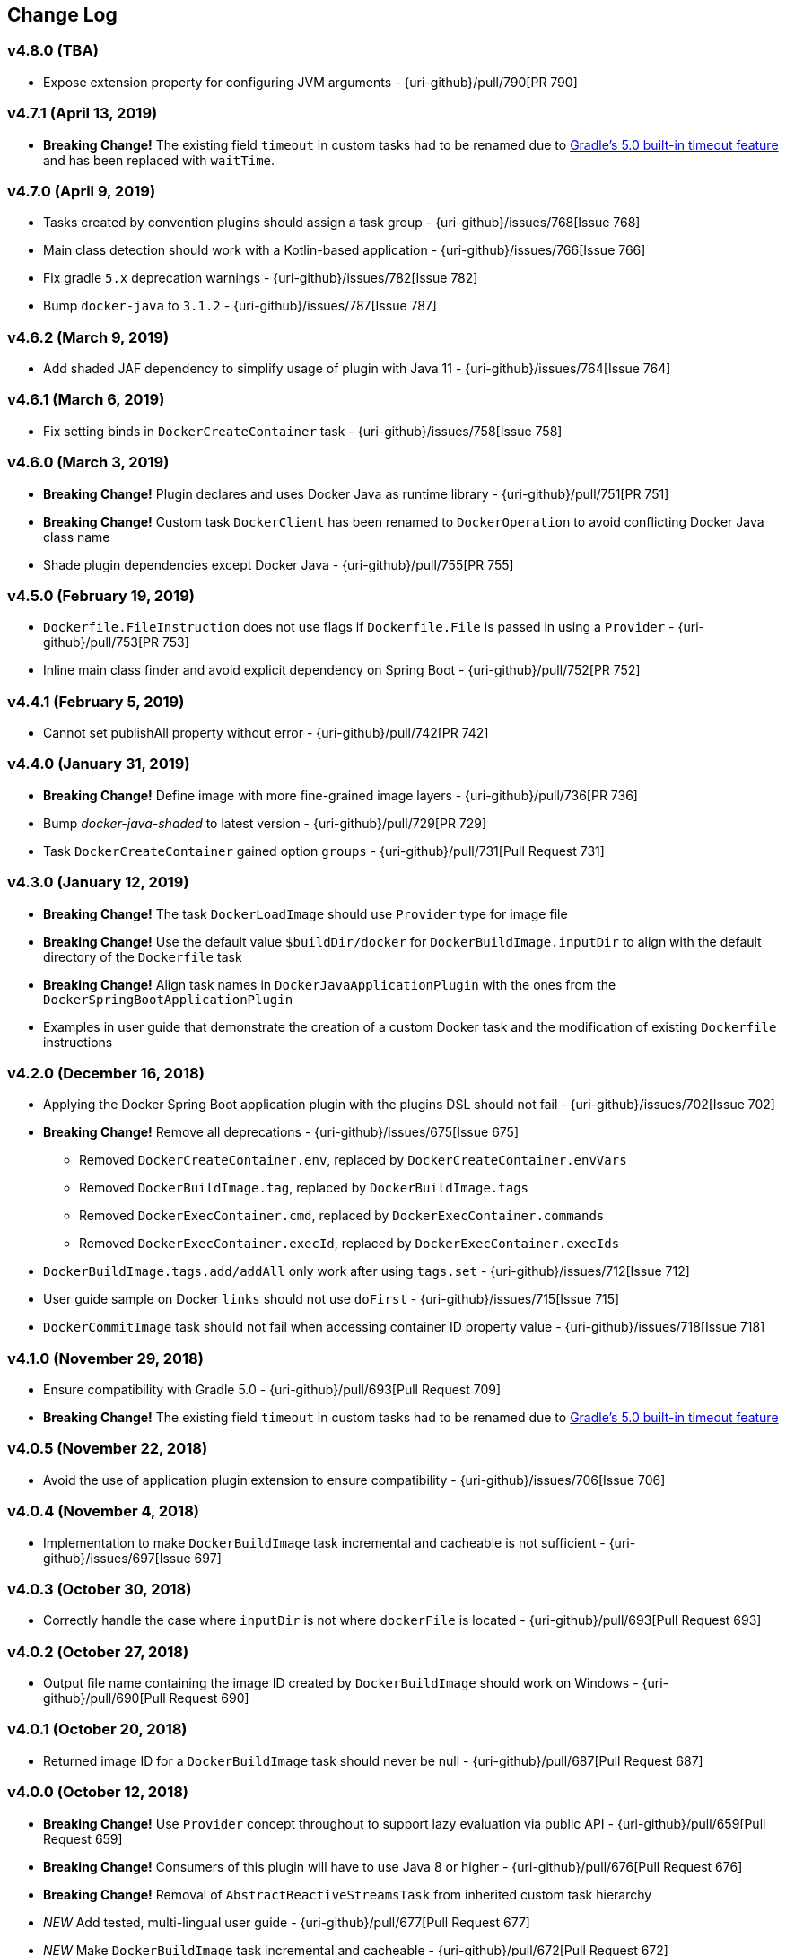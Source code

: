 == Change Log

[discrete]
=== v4.8.0 (TBA)

* Expose extension property for configuring JVM arguments - {uri-github}/pull/790[PR 790]

[discrete]
=== v4.7.1 (April 13, 2019)

* **Breaking Change!** The existing field `timeout` in custom tasks had to be renamed due to https://docs.gradle.org/5.0/userguide/more_about_tasks.html#sec:task_timeouts[Gradle's 5.0 built-in timeout feature] and has been replaced with `waitTime`.

[discrete]
=== v4.7.0 (April 9, 2019)

* Tasks created by convention plugins should assign a task group - {uri-github}/issues/768[Issue 768]
* Main class detection should work with a Kotlin-based application - {uri-github}/issues/766[Issue 766]
* Fix gradle `5.x` deprecation warnings - {uri-github}/issues/782[Issue 782]
* Bump `docker-java` to `3.1.2` - {uri-github}/issues/787[Issue 787]

[discrete]
=== v4.6.2 (March 9, 2019)

* Add shaded JAF dependency to simplify usage of plugin with Java 11 - {uri-github}/issues/764[Issue 764]

[discrete]
=== v4.6.1 (March 6, 2019)

* Fix setting binds in `DockerCreateContainer` task - {uri-github}/issues/758[Issue 758]

[discrete]
=== v4.6.0 (March 3, 2019)

* **Breaking Change!** Plugin declares and uses Docker Java as runtime library - {uri-github}/pull/751[PR 751]
* **Breaking Change!** Custom task `DockerClient` has been renamed to `DockerOperation` to avoid conflicting Docker Java class name
* Shade plugin dependencies except Docker Java - {uri-github}/pull/755[PR 755]

[discrete]
=== v4.5.0 (February 19, 2019)

* `Dockerfile.FileInstruction` does not use flags if `Dockerfile.File` is passed in using a `Provider` - {uri-github}/pull/753[PR 753]
* Inline main class finder and avoid explicit dependency on Spring Boot - {uri-github}/pull/752[PR 752]

[discrete]
=== v4.4.1 (February 5, 2019)

* Cannot set publishAll property without error - {uri-github}/pull/742[PR 742]

[discrete]
=== v4.4.0 (January 31, 2019)

* **Breaking Change!** Define image with more fine-grained image layers - {uri-github}/pull/736[PR 736]
* Bump _docker-java-shaded_ to latest version - {uri-github}/pull/729[PR 729]
* Task `DockerCreateContainer` gained option `groups` - {uri-github}/pull/731[Pull Request 731]

[discrete]
=== v4.3.0 (January 12, 2019)

* **Breaking Change!** The task `DockerLoadImage` should use `Provider` type for image file
* **Breaking Change!** Use the default value `$buildDir/docker` for `DockerBuildImage.inputDir` to align with the default directory of the `Dockerfile` task
* **Breaking Change!** Align task names in `DockerJavaApplicationPlugin` with the ones from the `DockerSpringBootApplicationPlugin`
* Examples in user guide that demonstrate the creation of a custom Docker task and the modification of existing `Dockerfile` instructions

[discrete]
=== v4.2.0 (December 16, 2018)

* Applying the Docker Spring Boot application plugin with the plugins DSL should not fail - {uri-github}/issues/702[Issue 702]
* **Breaking Change!** Remove all deprecations - {uri-github}/issues/675[Issue 675]
** Removed `DockerCreateContainer.env`, replaced by `DockerCreateContainer.envVars`
** Removed `DockerBuildImage.tag`, replaced by `DockerBuildImage.tags`
** Removed `DockerExecContainer.cmd`, replaced by `DockerExecContainer.commands`
** Removed `DockerExecContainer.execId`, replaced by `DockerExecContainer.execIds`
* `DockerBuildImage.tags.add/addAll` only work after using `tags.set` - {uri-github}/issues/712[Issue 712]
* User guide sample on Docker `links` should not use `doFirst` - {uri-github}/issues/715[Issue 715]
* `DockerCommitImage` task should not fail when accessing container ID property value - {uri-github}/issues/718[Issue 718]

[discrete]
=== v4.1.0 (November 29, 2018)

* Ensure compatibility with Gradle 5.0 - {uri-github}/pull/693[Pull Request 709]
* **Breaking Change!** The existing field `timeout` in custom tasks had to be renamed due to https://docs.gradle.org/5.0/userguide/more_about_tasks.html#sec:task_timeouts[Gradle's 5.0 built-in timeout feature]

[discrete]
=== v4.0.5 (November 22, 2018)

* Avoid the use of application plugin extension to ensure compatibility - {uri-github}/issues/706[Issue 706]

[discrete]
=== v4.0.4 (November 4, 2018)

* Implementation to make `DockerBuildImage` task incremental and cacheable is not sufficient - {uri-github}/issues/697[Issue 697]

[discrete]
=== v4.0.3 (October 30, 2018)

* Correctly handle the case where `inputDir` is not where `dockerFile` is located - {uri-github}/pull/693[Pull Request 693]

[discrete]
=== v4.0.2 (October 27, 2018)

* Output file name containing the image ID created by `DockerBuildImage` should work on Windows - {uri-github}/pull/690[Pull Request 690]

[discrete]
=== v4.0.1 (October 20, 2018)

* Returned image ID for a `DockerBuildImage` task should never be null - {uri-github}/pull/687[Pull Request 687]

[discrete]
=== v4.0.0 (October 12, 2018)

* **Breaking Change!** Use `Provider` concept throughout to support lazy evaluation via public API - {uri-github}/pull/659[Pull Request 659]
* **Breaking Change!** Consumers of this plugin will have to use Java 8 or higher - {uri-github}/pull/676[Pull Request 676]
* **Breaking Change!** Removal of `AbstractReactiveStreamsTask` from inherited custom task hierarchy
* __NEW__ Add tested, multi-lingual user guide - {uri-github}/pull/677[Pull Request 677]
* __NEW__ Make `DockerBuildImage` task incremental and cacheable - {uri-github}/pull/672[Pull Request 672]
* Introduce method for translating username/password into a PasswordCredentials - {uri-github}/pull/668[Pull Request 668]
* Add `@CompileStatic` to much of the code base that can support it - {uri-github}/pull/676[Pull Request 676]
* Use appropriate types for Groovy/Kotlin DSL interoperability for reactive streams functionality - {uri-github}/pull/678[Pull Request 678]

[discrete]
=== v3.6.2 (October 2, 2018)

* `DockerCreateContainer` gained `pid` option - {uri-github}/pull/652[Pull Request 652]
* `Dockerfile` validation takes into account comments - {uri-github}/issues/657[Issue 657]
* Bump `docker-java-shaded` to `rc-5` - {uri-github}/issues/660[Issue 660]
* `DockerBuildImage` gained `network` option - {uri-github}/issues/608[Issue 608]
* `DockerCreateContainer` gained `autoRemove` option - {uri-github}/issues/639[Issue 639]

[discrete]
=== v3.6.1 (August 21, 2018)

* Task `DockerClient`, and the passed dockerClient object, is now cached by configuration - {uri-github}/pull/644[Pull Request 644]
* Task `DockerBuildImage` gained option `cacheFrom` - {uri-github}/pull/646[Pull Request 646]

[discrete]
=== v3.6.0 (August 7, 2018)

* Use smaller base images for convention plugins - {uri-github}/pull/636[Pull Request 636]
* Fully deprecate MAINTAINER instruction and replace with LABEL - {uri-github}/pull/635[Pull Request 635]
* Make Dockerfile task cacheable via Gradle build cache - {uri-github}/pull/641[Pull Request 641]

[discrete]
=== v3.5.0 (July 24, 2018)

* Support for dockerizing Spring Boot applications - {uri-github}/pull/619[Pull Request 619]
* Removed deprecated `ResponseHandler` - {uri-github}/pull/624[Pull Request 624]
* Introduce user guide for more readable, maintainable documentation - {uri-github}/pull/630[Pull Request 630]
* Upgrade to Gradle Wrapper 4.9

[discrete]
=== v3.4.4 (July 15, 2018)

* Task `DockerLivenessContainer` had its polling logic reworked to be more failure proof.

[discrete]
=== v3.4.3 (July 8, 2018)

* Task `DockerCreateContainer` has its method `withEnvVars` changed to accept a `def`, which in turn can be anything (String, Integer, Closure, etc) but will eventually have all its keys/values resolved to java strings. - {uri-github}/pull/616[Pull Request 617]
* Task `DockerLivenessContainer` had minor verbiage changes to its output. - {uri-github}/pull/616[Pull Request 617]
* Use `-all` wrapper to better integrate with IDE's. - {uri-github}/pull/616[Pull Request 617]

[discrete]
=== v3.4.2 (July 7, 2018)

* Shade cglib and its dependencies. - {uri-github}/pull/616[Pull Request 616]
* Bump `docker-java` to `3.1.0-rc-3`. - {uri-github}/pull/616[Pull Request 616]

[discrete]
=== v3.4.1 (July 3, 2018)

* BUGFIX for task `DockerCreateContainer` where `envs` were not being properly honored. - {uri-github}/pull/614[Pull Request 614]

[discrete]
=== v3.4.0 (July 1, 2018)

* Task `Dockerfile` now supports multi-stage builds - {uri-github}/pull/607[Pull Request 607]
* When plugin is applied to sub-projects we will additionally search rootProject for repos to use - {uri-github}/pull/610[Pull Request 610]
* Task `DockerCreateContainer` has deprecated `env` in favor of `envVars` which can ONLY be added to with a helper method `withEnvVar` that can be called **N** times for setting environment variables. - {uri-github}/pull/609[Pull Request 609]
* Task `DockerLivenessProbeContainer` has been renamed to `DockerLivenessContainer`. It's `probe` method has been renamed to `livnessProbe`. Task `DockerExecStopContainer` had its `probe` method renamed to `execStopProbe`. - {uri-github}/pull/611[Pull Request 611]

[discrete]
=== v3.3.6 (June 23, 2018)

* Task `DockerCopyFileToContainer` can now copy **N** number of files via methods `withFile` and `withTarFile`. - {uri-github}/pull/605[Pull request 605]

[discrete]
=== v3.3.5 (June 17, 2018)

* Fix bug within `DockerExecContainer` when `exitCode` can be null (default to 0 if so). - {uri-github}/pull/602[Pull request 602]

[discrete]
=== v3.3.4 (June 16, 2018)

* Task `DockerExecContainer` gained ability to specify multiple execution commands to be run. - {uri-github}/pull/600[Pull request 600]
* Various tasks had their progress logger output cleaned up. - {uri-github}/pull/601[Pull request 601]

[discrete]
=== v3.3.3 (June 8, 2018)

* Explicitly call `toString()` on values in maps passed to Docker API. - {uri-github}/pull/595[Pull request 595]
* Task `DockerLivenessProbeContainer` gained method `lastInspection()` which will return the last "docker inspect container" response AFTER execution has completed. - {uri-github}/pull/596[Pull request 596]

[discrete]
=== v3.3.2 (June 5, 2018)

* Task `DockerLivenessProbeContainer` now has the `probe` option set to optional and if NOT defined will fallback to checking if container is in a running state. - {uri-github}/pull/594[Pull request 594]

[discrete]
=== v3.3.1 (June 2, 2018)

* Various minor refactorings surrounding new task `DockerExecStopContainer`. - {uri-github}/pull/592[Pull request 592]

[discrete]
=== v3.3.0 (June 1, 2018)

* Added task `DockerClient` to pass the raw `docker-java` client to the `onNext` closure if defined. - {uri-github}/pull/589[Pull request 589]
* Task `DockerCreateContainer` will now log the `containerName` if set, which is the standard within this plugin, otherwise fallback to the just created `containerId`.
* Task `DockerExecContainer` gained option `successOnExitCodes` to allow user to define a list of successful exit codes the exec is allowed to return and will fail if not in list. Default behavior is to do no check. - {uri-github}/pull/590[Pull request 590]
* Added task `DockerLivenessProbeContainer` which will poll, for some defined amount of time, a running containers logs looking for a given message and fail if not found. - {uri-github}/pull/587[Pull request 587]
* Added task `DockerExecStopContainer` to allow the user to execute an arbitrary cmd against a container, polling for it to enter a non-running state, and if that does not succeed in time issue stop request. - {uri-github}/pull/591[Pull request 591]

[discrete]
=== v3.2.9 (May 22, 2018)

* Fixed a bug in task `DockerCreateContainer` where option `cpuset` is now renamed differently in `docker-java`. - {uri-github}/pull/585[Pull request 585]

[discrete]
=== v3.2.8 (April 30, 2018)

* Task `DockerExecContainer` gained option `user` to specify a user/group. - {uri-github}/pull/574[Pull request 574]
* Task `DockerCreateContainer` gained option `ipV4Address` to specify a specific ipv4 address to use. - {uri-github}/pull/449[Pull request 449]
* Bump gradle to `4.7`. - {uri-github}/pull/578[Pull request 578]

[discrete]
=== v3.2.7 (April 19, 2018)

* Task `DockerSaveImage` gained option `useCompression` to optionally gzip the created tar. - {uri-github}/pull/565[Pull request 565]
* Add `javax.activation` dependency for users who are working with jdk9+. - {uri-github}/pull/572[Pull request 572]

[discrete]
=== v3.2.6 (March 31, 2018)

* Cache `docker-java` client instead of recreating for every request/task invocation. This is a somewhat big internal change but has a lot of consequences and so it was deserving of its own point release. - {uri-github}/pull/558[Pull request 558]

[discrete]
=== v3.2.5 (March 2, 2018)

* Added `macAddress` option to task `DockerCreateContainer` - {uri-github}/pull/538[Pull request 538]
* Initial work for `codenarc` analysis - {uri-github}/pull/537[Pull request 537]
* Use of `docker-java-shaded` library in favor of `docker-java` proper to get around class-loading/clobbering issues - {uri-github}/pull/550[Pull request 550]
* Honor DOCKER_CERT_PATH env var if present - {uri-github}/pull/549[Pull request 549]
* Task `DockerSaveImage` will now create file for you should it not exist - {uri-github}/pull/552[Pull request 552]
* Task `DockerPushImage` will now include tag info in logging if applicable - {uri-github}/pull/554[Pull request 554]
* !!!!! BREAKING: Property `inputStream` of task `DockerLoadImage` has been changed from type `InputStream` to `Closure<InputStream>`. This was done to allow scripts/code/pipelines to delay getting the image and side-step this property getting configured during gradles config-phase. - {uri-github}/pull/552[Pull request 552]

[discrete]
=== v3.2.4 (February 5, 2018)

* Use openjdk as a default image in DockerJavaApplicationPlugin - {uri-github}/pull/528[Pull request 528]
* Add `skipMaintainer` to `DockerJavaApplication` - {uri-github}/pull/529[Pull request 529]
* Can now define `labels` in `DockerCreateContainer` task - {uri-github}/pull/530[Pull request 530]
* Added task `DockerRenameContainer` - {uri-github}/pull/533[Pull request 533]

[discrete]
=== v3.2.3 (January 26, 2018)

* If `DockerWaitHealthyContainer` is run on an image which was not built with `HEALTHCHECK` than fallback to using generic status - {uri-github}/pull/520[Pull request 520]

[discrete]
=== v3.2.2 (January 17, 2018)

* Bump gradle to `4.3.1` - {uri-github}/pull/500[Pull request 500]
* Bug fix for {uri-github}/issues/490[Issue 490] wherein `on*` reactive-stream closures are evaluated with null exception when using gradle-4.3 - {uri-github}/commit/93b80f2bd18c4f04d0f58443b45c59cb58a54e77[Commit 93b80f]
* Support for zero exposed ports in `DockerJavaApplication` - {uri-github}/pull/504[Pull request 504]

[discrete]
=== v3.2.1 (November 22, 2017)

* Bump gradle to `4.2` - {uri-github}/pull/471[Pull request 471]
* Fix setting `shmSize` when creating container - {uri-github}/pull/480[Pull request 480]
* Add support for entrypoint on `DockerCreateContainer` - {uri-github}/pull/479[Pull request 479]
* Bump verison of docker-java to 3.0.14 - {uri-github}/pull/482[Pull request 482]
* Added `DockerWaitHealthyContainer` task - {uri-github}/pull/485[Pull request 485]
* Use groovy join function in favor or jdk8 join function. - {uri-github}/pull/498[Pull request 498]

[discrete]
=== v3.2.0 (September 29, 2017)

* Update `createBind` to use docker-java `parse` method - {uri-github}/pull/452[Pull request 452]
* Allow Docker to cache app libraries dir when `DockerJavaApplication` plugin is used - {uri-github}/pull/459[Pull request 459]

[discrete]
=== v3.1.0 (August 21, 2017)

* `DockerListImages` gained better support for filters - {uri-github}/pull/414[Pull request 414]
* Use `alpine:3.4` image in functional tests - {uri-github}/pull/416[Pull request 416]
* `DockerBuildImage` and `DockerCreateContainer` gained optional argument `shmSize` - {uri-github}/pull/413[Pull request 413]
* Added tasks `DockerInspectNetwork`, `DockerCreateNetwork`, and `DockerRemoveNetwork` - {uri-github}/pull/422[Pull request 422]
* Add statically typed methods for configuring plugin with Kotlin - {uri-github}/pull/426[Pull request 426]
* Fix `Dockerfile` task up-to-date logic - {uri-github}/pull/433[Pull request 433]
* Multiple ENVs are not set the same way as single ENV instructions - {uri-github}/pull/415[Pull request 415]
* `DockerCreateContainer` changed optional input `networkMode` to `network` to better align with docker standatds - {uri-github}/pull/440[Pull request 440]
* The first instruction of a Dockerfile has to be FROM except for Docker versions later than 17.05 - {uri-github}/pull/435[Pull request 435]
* Bump verison of docker-java to 3.0.13 - {uri-github}/commit/b2d93671ed0a0b7177a450d503c28eca6aa6795d[Commit b2d936]

[discrete]
=== v3.0.10 (July 7, 2017)

* Bump verison of docker-java to 3.0.12 - {uri-github}/pull/408[Pull request 408]
* Publish javadocs on new release - {uri-github}/pull/405[Pull request 405]

[discrete]
=== v3.0.9 (July 4, 2017)

* Bump verison of docker-java to 3.0.11 - {uri-github}/pull/403[Pull request 403]
* New release process - {uri-github}/pull/402[Pull request 402]

[discrete]
=== v3.0.8 (June 16, 2017)

* Task `DockerPullImage` gained method `getImageId()` which returns the fully qualified imageId of the image that was just pulled - {uri-github}/pull/379[Pull request 379]
* Task `DockerBuildImage` gained property `tags` which allows for multiple tags to be specified when building an image - {uri-github}/pull/380[Pull request 380]
* Task `DockerCreateContainer` gained property `networkAliases` - {uri-github}/pull/384[Pull request 384]

[discrete]
=== v3.0.7 (May 17, 2017)

* Invoke onNext closures call() method explicitly - {uri-github}/pull/368[Pull request 368]
* Adds new task DockerInspectExecContainer which allows to inspect exec instance - {uri-github}/pull/362[Pull request 362]
* `functionalTest`'s can now run against a native docker instance - {uri-github}/pull/369[Pull request 369]
* `DockerLogsContainer` now preserves leading space - {uri-github}/pull/370[Pull request 370]
* Allow customization of app plugin entrypoint/cmd instructions - {uri-github}/pull/359[Pull request 359]
* Task `Dockerfile` will no longer be forced as `UP-TO-DATE`, instead the onus will be put on developers to code this should they want this functionality. - {uri-github}/issues/357[Issue 357]
* Now that `functionalTest`'s work natively, and in CI, add the test `started`, `passed` and `failed` logging messages so as to make it absolutely clear to users what is being run vs having no output at all. - {uri-github}/pull/373[Pull request 373]
* Bump `docker-java` to v`3.0.10` - {uri-github}/pull/378[Pull request 378]

[discrete]
=== v3.0.6 (March 2, 2017)

* Bump vof docker-java to 3.0.7 - {uri-github}/pull/331[Pull request 331]
* Add support for label parameter on docker image creation - {uri-github}/pull/332[Pull request 332]

[discrete]
=== v3.0.5 (December 27, 2016)

* Support multiple variables per singled ENV cmd - {uri-github}/pull/311[Pull request 311]
* Implement a sane default docker URL based on environment - {uri-github}/pull/313[Pull request 313]
* Implement https://github.com/reactive-streams/reactive-streams-jvm/#2-subscriber-code[reactive-stream] methods `onNext` and `onComplete` for all tasks - {uri-github}/pull/307[Pull request 307]

[discrete]
=== v3.0.4 (December 1, 2016)

* Implement https://github.com/reactive-streams/reactive-streams-jvm/#2-subscriber-code[reactive-stream] method `onError` for all tasks - {uri-github}/pull/302[Pull request 302]
* Bump docker-java to 3.0.6 - {uri-github}/pull/279[Pull request 279]

[discrete]
=== v3.0.3 (September 6, 2016)

* Print error messages received from docker engine when build fails - {uri-github}/pull/265[Pull request 265]
* Bump docker-java to 3.0.5 - {uri-github}/pull/263[Pull request 263]
* Add support for `force` removal on `DockerRemoveImage` - {uri-github}/pull/266[Pull request 266]
* Various fixes and cleanups as well default to alpine image for all functional tests - {uri-github}/pull/269[Pull request 269]
* Added `editorconfig` file with some basic defaults - {uri-github}/pull/270[Pull request 270]

[discrete]
=== v3.0.2 (August 14, 2016)

* Add support for build-time variables in `DockerBuildImage` task - {uri-github}/pull/240[Pull request 240]
* Fix incorrect docker-java method name in `DockerCreateContainer` task - {uri-github}/pull/242[Pull request 242]
* Can define devices on `DockerCreateContainer` task - {uri-github}/pull/245[Pull request 245]
* Can now supply multiple ports when working with `docker-java-application` - {uri-github}/pull/254[Pull request 254]
* Bump docker-java to 3.0.2 - {uri-github}/pull/259[Pull request 259]
* If buildscript repos are required make sure they are added after evaluation - {uri-github}/pull/260[Pull request 260]

[discrete]
=== v3.0.1 (July 6, 2016)

* Simplify Gradle TestKit usage - {uri-github}/pull/225[Pull request 225]
* Ensure `tlsVerify` is set in addition to `certPath` for DockerClientConfig setup - {uri-github}/pull/230[Pull request 230]
* Upgrade to Gradle 2.14.

[discrete]
=== v3.0.0 (June 5, 2016)

* Task `DockerLogsContainer` gained attribute `sink` - {uri-github}/pull/203[Pull request 203]
* Task `DockerBuildImage` will no longer insert extra newline as part of build output - {uri-github}/pull/206[Pull request 206]
* Upgrade to docker-java 3.0.0 - {uri-github}/pull/217[Pull request 217]
* Fallback to buildscript.repositories for internal dependency resolution if no repositories were defined - {uri-github}/pull/218[Pull request 218]
* Added task `DockerExecContainer` - {uri-github}/pull/221[Pull request 221]
* Added task `DockerCopyFileToContainer` - {uri-github}/pull/222[Pull request 222]
* Task `DockerCreateContainer` gained attribute `restartPolicy` - {uri-github}/pull/224[Pull request 224]
* Remove use of Gradle internal methods.
* Added ISSUES.md file.
* Upgrade to Gradle 2.13.

[discrete]
=== v2.6.8 (April 10, 2016)

* Added task `DockerLogsContainer` - {uri-github}/pull/181[Pull request 181]
* Bump docker-java to v2.3.3 - {uri-github}/pull/183[Pull request 183]
* Bug fix when not checking if parent dir already exists before creating with `DockerCopyFileToContainer` - {uri-github}/pull/186[Pull request 186]
* `DockerWaitContainer` now produces exitCode - {uri-github}/pull/189[Pull request 189]
* `apiVersion` can now be set on `DockerExtension` and overriden on all tasks - {uri-github}/pull/182[Pull request 182]
* Internal fix where task variables had to be defined - {uri-github}/pull/194[Pull request 194]

[discrete]
=== v2.6.7 (March 10, 2016)

* Upgrade to Gradle 2.11.
* Bug fix when copying single file from container and hostPath is set to directory for `DockerCopyFileFromContainer` - {uri-github}/pull/163[Pull request 163]
* Step reports are now printed to stdout by default for `DockerBuildImage` - {uri-github}/pull/145[Pull request 145]
* UP-TO-DATE functionality has been removed from `DockerBuildImage` as there were too many corner cases to account for - {uri-github}/pull/172[Pull request 172]

[discrete]
=== v2.6.6 (February 27, 2016)

* Added docker step reports for `DockerBuildImage` - {uri-github}/pull/145[Pull request 145]
* Added `onlyIf` check for `DockerBuildImage` - {uri-github}/pull/139[Pull request 139]
* Added method logConfig for `DockerCreateContainer` - {uri-github}/pull/157[Pull request 157]
* Various commands can now be passed closures for `Dockerfile` - {uri-github}/pull/155[Pull request 155]
* Fix implementation of exposedPorts for `DockerCreateContainer` - {uri-github}/pull/140[Pull request 140]
* Upgrade to Docker Java 2.2.2 - {uri-github}/pull/158[Pull request 158].

[discrete]
=== v2.6.5 (January 16, 2016)

* Fix implementation of `DockerCopyFileFromContainer` - {uri-github}/pull/135[Pull request 135].
* Add `networkMode` property to `DockerCreateContainer` - {uri-github}/pull/114[Pull request 114].
* Upgrade to Docker Java 2.1.4 - {uri-github}/issues/138[Issue 138].

[discrete]
=== v2.6.4 (December 24, 2015)

* Expose privileged property on `DockerCreateContainer` - {uri-github}/pull/130[Pull request 130].

[discrete]
=== v2.6.3 (December 23, 2015)

* Expose force and removeVolumes properties on `DockerRemoveContainer` - {uri-github}/pull/129[Pull request 129].

[discrete]
=== v2.6.2 (December 22, 2015)

* Expose support for LogDriver on `DockerCreateContainer` - {uri-github}/pull/118[Pull request 118].
* Upgrade to Docker Java 2.1.2.

[discrete]
=== v2.6.1 (September 21, 2015)

* Correct the `withVolumesFrom` call on `DockerCreateContainer` task which needs to get a `VolumesFrom[]` array as the parameter - {uri-github}/pull/102[Pull request 102].
* Upgrade to Docker Java 2.1.1 - {uri-github}/pull/109[Pull request 109].

[discrete]
=== v2.6 (August 30, 2015)

* Upgrade to Docker Java 2.1.0 - {uri-github}/pull/92[Pull request 92].
_Note:_ The Docker Java API changed vastly with v2.0.0. The tasks `DockerBuildImage`, `DockerPullImage` and
`DockerPushImage` do not provide a response handler anymore. This is a breaking change. Future versions of the plugin
might open up the response handling again in some way.
* `DockerListImages` with `filter` call a wrong function from `ListImagesCmdImpl.java` - {uri-github}/issues/105[Issue 105].

[discrete]
=== v2.5.2 (August 15, 2015)

* Fix listImages task throwing GroovyCastException - {uri-github}/issues/96[Issue 96].
* Add support for publishAll in DockerCreateContainer - {uri-github}/pull/94[Pull request 94].
* Add optional dockerFile option to the DockerBuildImage task - {uri-github}/pull/47[Pull request 47].

[discrete]
=== v2.5.1 (July 29, 2015)

* Adds Dockerfile support for the LABEL instruction - {uri-github}/pull/86[Pull request 86].
* Usage of https://github.com/docker-java/docker-java[docker-java library] v1.4.0. Underlying API does not provide
setting port bindings for task `DockerStartContainer` anymore. Needs to be set on `DockerCreateContainer`.

[discrete]
=== v2.5 (July 18, 2015)

* Expose response handler for `DockerListImages` task - v[Issue 75].
* Pass in credentials when building an image - {uri-github}/issues/76[Issue 76].

[discrete]
=== v2.4.1 (July 4, 2015)

* Add `extraHosts` property to task `DockerCreateContainer` - {uri-github}/pull/79[Pull request 79].
* Add `pull` property to task `DockerBuildImage` - {uri-github}/pull/78[Pull request 78].

[discrete]
=== v2.4 (May 16, 2015)

* Added missing support for properties `portBindings` and `cpuset` in `CreateContainer` - {uri-github}/pull/66[Pull request 66].
* Expose response handlers so users can inject custom handling logic - {uri-github}/issues/65[Issue 65].
* Upgrade to Gradle 2.4 including all compatible plugins and libraries.

[discrete]
=== v2.3.1 (April 25, 2015)

* Added support for `Binds` when creating containers - {uri-github}/pull/54[Pull request 54].
* Added task for copying files from a container to a host - {uri-github}/pull/57[Pull request 57].

[discrete]
=== v2.3 (April 18, 2015)

* Added task `DockerInspectContainer` - {uri-github}/pull/44[Pull request 44].
* Added property `containerName` to task `DockerCreateContainer` - {uri-github}/pull/44[Pull request 44].
* Allow for linking containers for task `DockerCreateContainer` - {uri-github}/pull/53[Pull request 53].
* Usage of https://github.com/docker-java/docker-java[docker-java library] v1.2.0.

[discrete]
=== v2.2 (April 12, 2015)

* Usage of https://github.com/docker-java/docker-java[docker-java library] v1.1.0.

[discrete]
=== v2.1 (March 24, 2015)

* Renamed property `registry` to `registryCredentials` for plugin extension and tasks implementing `RegistryCredentialsAware` to better indicate its purpose.
_Note:_ This is a breaking change.

[discrete]
=== v2.0.3 (March 20, 2015)

* Allow for specifying port bindings for container start command. - {uri-github}/issues/30[Issue 30].
* Throw an exception if an error response is encountered - {uri-github}/issues/37[Issue 37].
* Upgrade to Gradle 2.3.

[discrete]
=== v2.0.2 (February 19, 2015)

* Set source and target compatibility to Java 6 - {uri-github}/issues/32[Issue 32].

[discrete]
=== v2.0.1 (February 10, 2015)

* Extension configuration method for `DockerJavaApplicationPlugin` needs to be registered via extension instance - {uri-github}/issues/28[Issue 28].

[discrete]
=== v2.0 (February 4, 2015)

* Upgrade to Gradle 2.2.1 including all compatible plugins and libraries.

[discrete]
=== v0.8.3 (February 4, 2015)

* Add project group to default tag built by Docker Java application plugin - {uri-github}/issues/25[Issue 25].

[discrete]
=== v0.8.2 (January 30, 2015)

* Expose method for task `Dockerfile` for providing vanilla Docker instructions.

[discrete]
=== v0.8.1 (January 24, 2015)

* Usage of https://github.com/docker-java/docker-java[docker-java library] v0.10.5.
* Correctly create model instances for create container task - {uri-github}/issues/19[Issue 19].

[discrete]
=== v0.8 (January 7, 2014)

* Allow for pushing to Docker Hub - {uri-github}/issues/18[Issue 18].
* Better handling of API responses.
* Note: Change to plugin extension. The property `docker.serverUrl` is now called `docker.url`. Instead of `docker.credentials`, you will need to use `docker.registry`.

[discrete]
=== v0.7.2 (December 23, 2014)

* `Dockerfile` task is always marked UP-TO-DATE after first execution - {uri-github}/issues/13[Issue 13].
* Improvements to `Dockerfile` task - {uri-github}/pull/16[Pull request 16].
    * Fixed wrong assignment of key field in  environment variable instruction.
    * Allow for providing multiple ports to the expose instruction.

[discrete]
=== v0.7.1 (December 16, 2014)

* Fixed entry point definition of Dockerfile set by Java application plugin.

[discrete]
=== v0.7 (December 14, 2014)

* Allow for properly add user-based instructions to Dockfile task with predefined instructions without messing up the order. - {uri-github}/issues/12[Issue 12].
* Renamed task `dockerCopyDistTar` to `dockerCopyDistResources` to better express intent.

[discrete]
=== v0.6.1 (December 11, 2014)

* Allow for setting path to certificates for communicating with Docker over SSL - {uri-github}/issues/10[Issue 10].

[discrete]
=== v0.6 (December 7, 2014)

* Usage of https://github.com/docker-java/docker-java[docker-java library] v0.10.4.
* Added Docker Java application plugin.
* Better documentation.

[discrete]
=== v0.5 (December 6, 2014)

* Fixed implementations of tasks `DockerPushImage` and `DockerCommitImage` - {uri-github}/issues/11[Issue 11].

[discrete]
=== v0.4 (November 27, 2014)

* Added task for creating a Dockerfile.

[discrete]
=== v0.3 (November 23, 2014)

* Usage of https://github.com/docker-java/docker-java[docker-java library] v0.10.3.
* Changed package name to `com.bmuschko.gradle.docker`.
* Changed group ID to `com.bmuschko`.
* Adapted plugin IDs to be compatible with Gradle's plugin portal.

[discrete]
=== v0.2 (June 19, 2014)

* Usage of https://github.com/docker-java/docker-java[docker-java library] v0.8.2.
* Provide custom task type for push operation.
* Support for using remote URLs when building image - {uri-github}/issues/3[Issue 3].

[discrete]
=== v0.1 (May 11, 2014)

* Initial release.
